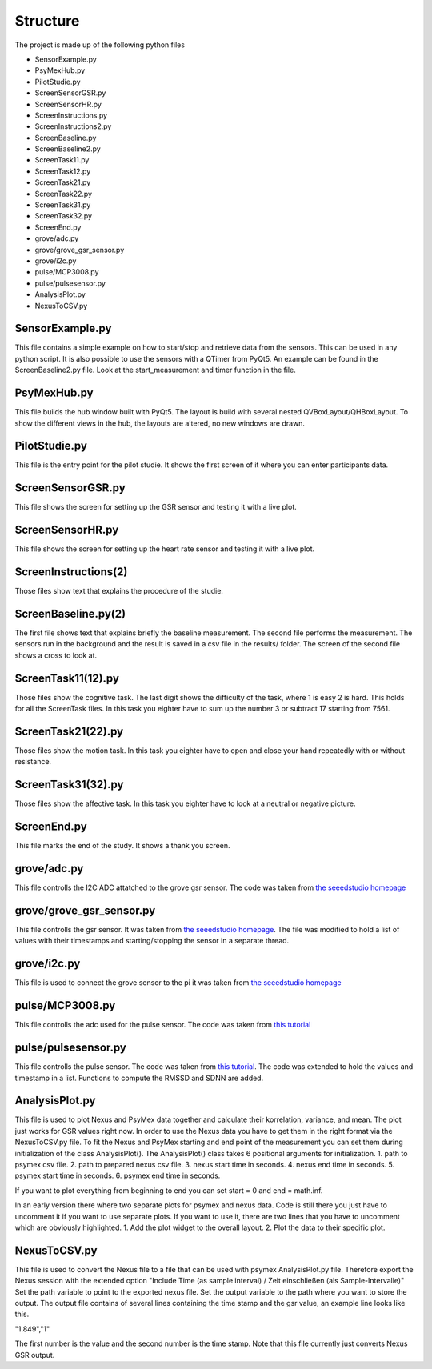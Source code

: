 =========
Structure
=========

The project is made up of the following python files

* SensorExample.py
* PsyMexHub.py
* PilotStudie.py
* ScreenSensorGSR.py
* ScreenSensorHR.py
* ScreenInstructions.py
* ScreenInstructions2.py
* ScreenBaseline.py
* ScreenBaseline2.py
* ScreenTask11.py
* ScreenTask12.py
* ScreenTask21.py
* ScreenTask22.py
* ScreenTask31.py
* ScreenTask32.py
* ScreenEnd.py
* grove/adc.py
* grove/grove_gsr_sensor.py
* grove/i2c.py
* pulse/MCP3008.py
* pulse/pulsesensor.py
* AnalysisPlot.py
* NexusToCSV.py

****************
SensorExample.py
****************
This file contains a simple example on how to start/stop and retrieve data from the sensors.
This can be used in any python script. It is also possible to use the sensors with a QTimer from PyQt5. 
An example can be found in the ScreenBaseline2.py file. Look at the start_measurement and timer function in the file.

****************
PsyMexHub.py
****************
This file builds the hub window built with PyQt5. The layout is build with several nested QVBoxLayout/QHBoxLayout.
To show the different views in the hub, the layouts are altered, no new windows are drawn.

**************
PilotStudie.py
**************
This file is the entry point for the pilot studie. It shows the first screen of it where you can enter participants data.

******************
ScreenSensorGSR.py
******************
This file shows the screen for setting up the GSR sensor and testing it with a live plot.

*****************
ScreenSensorHR.py
*****************
This file shows the screen for setting up the heart rate sensor and testing it with a live plot.

*********************
ScreenInstructions(2)
*********************
Those files show text that explains the procedure of the studie.

********************
ScreenBaseline.py(2)
********************
The first file shows text that explains briefly the baseline measurement.
The second file performs the measurement. The sensors run in the background and the result is saved in a csv file  in the results/ folder.
The screen of the second file shows a cross to look at.

*******************
ScreenTask11(12).py
*******************
Those files show the cognitive task. The last digit shows the difficulty of the task, where 1 is easy 2 is hard. 
This holds for all the ScreenTask files. In this task you eighter have to sum up the number 3 or subtract 17 starting from 7561.

*******************
ScreenTask21(22).py
*******************
Those files show the motion task. In this task you eighter have to open and close your hand repeatedly with or without resistance.

*******************
ScreenTask31(32).py
*******************
Those files show the affective task. In this task you eighter have to look at a neutral or negative picture.

************
ScreenEnd.py
************
This file marks the end of the study. It shows a thank you screen.

************
grove/adc.py
************
This file controlls the I2C ADC attatched to the grove gsr sensor.
The code was taken from `the seeedstudio homepage <https://wiki.seeedstudio.com/Grove-GSR_Sensor/>`_

*************************
grove/grove_gsr_sensor.py
*************************
This file controlls the gsr sensor. It was taken from `the seeedstudio homepage <https://wiki.seeedstudio.com/Grove-GSR_Sensor/>`_.
The file was modified to hold a list of values with their timestamps and starting/stopping the sensor in a separate thread.

************
grove/i2c.py
************
This file is used to connect the grove sensor to the pi
it was taken from `the seeedstudio homepage <https://wiki.seeedstudio.com/Grove-GSR_Sensor/>`_

****************
pulse/MCP3008.py
****************
This file controlls the adc used for the pulse sensor. The code was taken from `this tutorial <https://tutorials-raspberrypi.de/raspberry-pi-puls-herzfrequenz-messen/>`_

********************
pulse/pulsesensor.py
********************
This file controlls the pulse sensor. The code was taken from `this tutorial <https://tutorials-raspberrypi.de/raspberry-pi-puls-herzfrequenz-messen/>`_.
The code was extended to hold the values and timestamp in a list. Functions to compute the RMSSD and SDNN are added.

***************
AnalysisPlot.py
***************
This file is used to plot Nexus and PsyMex data together and calculate their korrelation, variance, and mean.
The plot just works for GSR values right now. In order to use the Nexus data you have to get them in the right format via the NexusToCSV.py file.
To fit the Nexus and PsyMex starting and end point of the measurement you can set them during initialization of the class AnalysisPlot().
The AnalysisPlot() class takes 6 positional arguments for initialization.
1. path to psymex csv file.
2. path to prepared nexus csv file.
3. nexus start time in seconds.
4. nexus end time in seconds.
5. psymex start time in seconds.
6. psymex end time in seconds.

If you want to plot everything from beginning to end you can set start = 0 and end = math.inf.

In an early version there where two separate plots for psymex and nexus data. Code is still there you just have to uncomment it if you want to use separate plots.
If you want to use it, there are two lines that you have to uncomment which are obviously highlighted.
1. Add the plot widget to the overall layout.
2. Plot the data to their specific plot.

*************
NexusToCSV.py
*************
This file is used to convert the Nexus file to a file that can be used with psymex AnalysisPlot.py file.
Therefore export the Nexus session with the extended option "Include Time (as sample interval) / Zeit einschließen (als Sample-Intervalle)"
Set the path variable to point to the exported nexus file. Set the output variable to the path where you want to store the output.
The output file contains of several lines containing the time stamp and the gsr value, an example line looks like this. 

"1.849","1"

The first number is the value and the second number is the time stamp.
Note that this file currently just converts Nexus GSR output.

